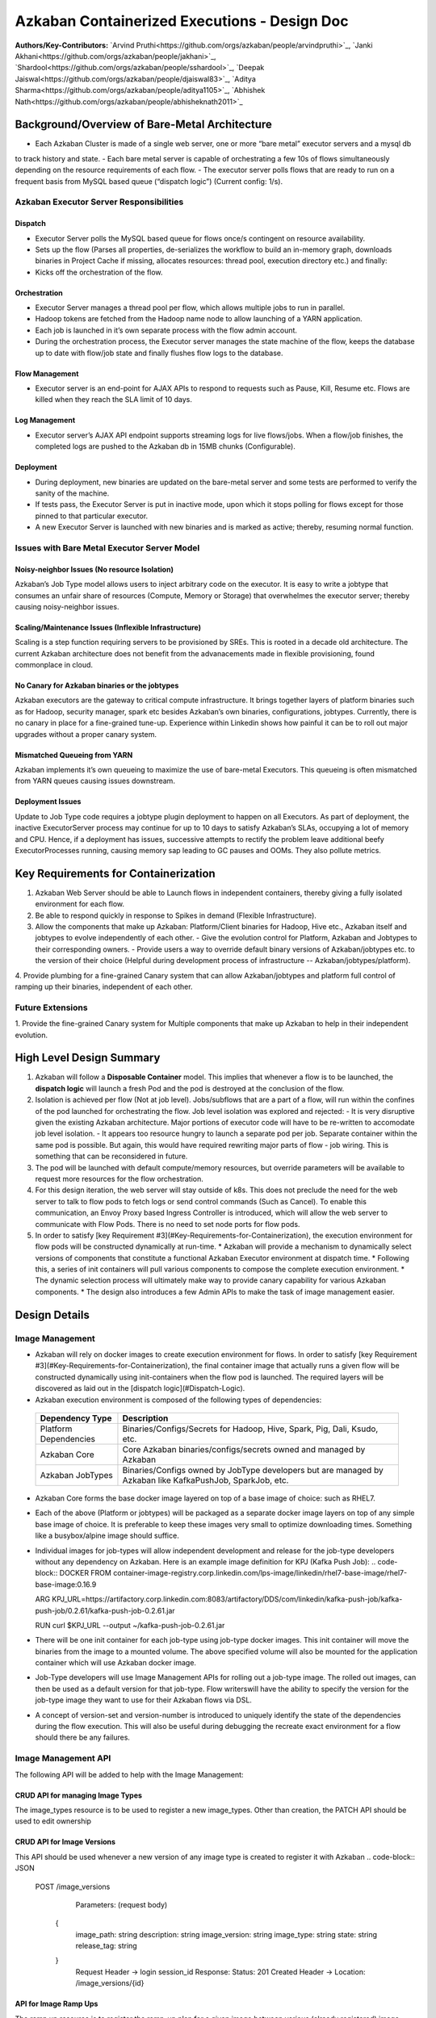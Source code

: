 Azkaban Containerized Executions - Design Doc
=============================================

**Authors/Key-Contributors:**
`Arvind Pruthi<https://github.com/orgs/azkaban/people/arvindpruthi>`_,
`Janki Akhani<https://github.com/orgs/azkaban/people/jakhani>`_,
`Shardool<https://github.com/orgs/azkaban/people/sshardool>`_,
`Deepak Jaiswal<https://github.com/orgs/azkaban/people/djaiswal83>`_,
`Aditya Sharma<https://github.com/orgs/azkaban/people/aditya1105>`_,
`Abhishek Nath<https://github.com/orgs/azkaban/people/abhisheknath2011>`_

Background/Overview of Bare-Metal Architecture
**********************************************

.. image:: figures/azkaban-architecture.png

- Each Azkaban Cluster is made of a single web server, one or more “bare metal” executor servers and a mysql db
to track history and state.
- Each bare metal server is capable of orchestrating a few 10s of flows simultaneously depending on the resource
requirements of each flow.
- The executor server polls flows that are ready to run on a frequent basis from MySQL based queue (“dispatch
logic”) (Current config: 1/s).

Azkaban Executor Server Responsibilities
----------------------------------------

Dispatch
^^^^^^^^
- Executor Server polls the MySQL based queue for flows once/s contingent on resource availability.
- Sets up the flow (Parses all properties, de-serializes the workflow to build an in-memory graph, downloads binaries in Project Cache if missing, allocates resources: thread pool, execution directory etc.) and finally:
- Kicks off the orchestration of the flow.

Orchestration
^^^^^^^^^^^^^
- Executor Server manages a thread pool per flow, which allows multiple jobs to run in parallel.
- Hadoop tokens are fetched from the Hadoop name node to allow launching of a YARN application.
- Each job is launched in it’s own separate process with the flow admin account.
- During the orchestration process, the Executor server manages the state machine of the flow, keeps the database up to date with flow/job state and finally flushes flow logs to the database.

Flow Management
^^^^^^^^^^^^^^^
- Executor server is an end-point for AJAX APIs to respond to requests such as Pause, Kill, Resume etc. Flows are killed when they reach the SLA limit of 10 days.

Log Management
^^^^^^^^^^^^^^
- Executor server’s AJAX API endpoint supports streaming logs for live flows/jobs. When a flow/job finishes, the completed logs are pushed to the Azkaban db in 15MB chunks (Configurable).

Deployment
^^^^^^^^^^
- During deployment, new binaries are updated on the bare-metal server and some tests are performed to verify the sanity of the machine.
- If tests pass, the Executor Server is put in inactive mode, upon which it stops polling for flows except for those pinned to that particular executor.
- A new Executor Server is launched with new binaries and is marked as active; thereby, resuming normal function.

Issues with Bare Metal Executor Server Model
--------------------------------------------

Noisy-neighbor Issues (No resource Isolation)
^^^^^^^^^^^^^^^^^^^^^^^^^^^^^^^^^^^^^^^^^^^^^
Azkaban’s Job Type model allows users to inject arbitrary code on the executor. It is easy to write a jobtype
that consumes an unfair share of resources (Compute, Memory or Storage) that overwhelmes the executor server;
thereby causing noisy-neighbor issues.

Scaling/Maintenance Issues (Inflexible Infrastructure)
^^^^^^^^^^^^^^^^^^^^^^^^^^^^^^^^^^^^^^^^^^^^^^^^^^^^^^
Scaling is a step function requiring servers to be provisioned by SREs. This is rooted in a decade old
architecture. The current Azkaban architecture does not benefit from the advanacements made in flexible
provisioning, found commonplace in cloud.

No Canary for Azkaban binaries or the jobtypes
^^^^^^^^^^^^^^^^^^^^^^^^^^^^^^^^^^^^^^^^^^^^^^
Azkaban executors are the gateway to critical compute infrastructure. It brings together layers of platform
binaries such as for Hadoop, security manager, spark etc besides Azkaban’s own binaries, configurations,
jobtypes. Currently, there is no canary in place for a fine-grained tune-up. Experience within Linkedin shows
how painful it can be to roll out major upgrades without a proper canary system.

Mismatched Queueing from YARN
^^^^^^^^^^^^^^^^^^^^^^^^^^^^^
Azkaban implements it’s own queueing to maximize the use of bare-metal Executors. This queueing is often
mismatched from YARN queues causing issues downstream.

Deployment Issues
^^^^^^^^^^^^^^^^^
Update to Job Type code requires a jobtype plugin deployment to happen on all Executors.
As part of deployment, the inactive ExecutorServer process may continue for up to 10 days to satisfy Azkaban’s
SLAs, occupying a lot of memory and CPU. Hence, if a deployment has issues, successive attempts to rectify the
problem leave additional beefy ExecutorProcesses running, causing memory sap leading to GC pauses and OOMs.
They also pollute metrics.

Key Requirements for Containerization
*************************************
1. Azkaban Web Server should be able to Launch flows in independent containers, thereby giving a fully isolated environment for each flow.
2. Be able to respond quickly in response to Spikes in demand (Flexible Infrastructure).
3. Allow the components that make up Azkaban: Platform/Client binaries for Hadoop, Hive etc., Azkaban itself and jobtypes to evolve independently of each other.
   - Give the evolution control for Platform, Azkaban and Jobtypes to their corresponding owners.
   - Provide users a way to override default binary versions of Azkaban/jobtypes etc. to the version of their choice (Helpful during development process of infrastructure -- Azkaban/jobtypes/platform).
4. Provide plumbing for a fine-grained Canary system that can allow Azkaban/jobtypes and platform full
control of ramping up their binaries, independent of each other.

Future Extensions
-----------------
1. Provide the fine-grained Canary system for Multiple components that make up Azkaban to help in their
independent evolution.

High Level Design Summary
*************************

.. image:: figures/containerized-high-level-arch.png

1. Azkaban will follow a **Disposable Container** model. This implies that whenever a flow is to be launched, the **dispatch logic** will launch a fresh Pod and the pod is destroyed at the conclusion of the flow.
2. Isolation is achieved per flow (Not at job level). Jobs/subflows that are a part of a flow, will run within the confines of the pod launched for orchestrating the flow. Job level isolation was explored and rejected:
   - It is very disruptive given the existing Azkaban architecture. Major portions of executor code will have to be re-written to accomodate job level isolation.
   - It appears too resource hungry to launch a separate pod per job. Separate container within the same pod is possible. But again, this would have required rewriting major parts of flow - job wiring. This is something that can be reconsidered in future.
3. The pod will be launched with default compute/memory resources, but override parameters will be available to request more resources for the flow orchestration.
4. For this design iteration, the web server will stay outside of k8s. This does not preclude the need for the web server to talk to flow pods to fetch logs or send control commands (Such as Cancel). To enable this communication, an Envoy Proxy based Ingress Controller is introduced, which will allow the web server to communicate with Flow Pods. There is no need to set node ports for flow pods.
5. In order to satisfy [key Requirement #3](#Key-Requirements-for-Containerization), the execution environment for flow pods will be constructed dynamically at run-time.
   * Azkaban will provide a mechanism to dynamically select versions of components that constitute a functional Azkaban Executor environment at dispatch time.
   * Following this, a series of init containers will pull various components to compose the complete execution environment.
   * The dynamic selection process will ultimately make way to provide canary capability for various Azkaban components.
   * The design also introduces a few Admin APIs to make the task of image management easier.

Design Details
**************

Image Management
----------------
- Azkaban will rely on docker images to create execution environment for flows. In order to satisfy [key Requirement #3](#Key-Requirements-for-Containerization), the final container image that actually runs a given flow will be constructed dynamically using init-containers when the flow pod is launched. The required layers will be discovered as laid out in the [dispatch logic](#Dispatch-Logic).
- Azkaban execution environment is composed of the following types of dependencies:
 +-----------------------+--------------------------------------------------------------------------+
 |    Dependency Type    |                          Description                                     |
 +=======================+==========================================================================+
 | Platform Dependencies | Binaries/Configs/Secrets for Hadoop, Hive, Spark, Pig, Dali, Ksudo, etc. |
 +-----------------------+--------------------------------------------------------------------------+
 | Azkaban Core          | Core Azkaban binaries/configs/secrets owned and managed by Azkaban       |
 +-----------------------+--------------------------------------------------------------------------+
 | Azkaban JobTypes      | Binaries/Configs owned by JobType developers but are managed by Azkaban  |
 |                       | like KafkaPushJob, SparkJob, etc.                                        |
 +-----------------------+--------------------------------------------------------------------------+

* Azkaban Core forms the base docker image layered on top of a base image of choice: such as RHEL7.
* Each of the above (Platform or jobtypes) will be packaged as a separate docker image layers on top of any simple
  base image of choice. It is preferable to keep these images very small to optimize downloading times. Something like
  a busybox/alpine image should suffice.
* Individual images for job-types will allow independent development and release for the job-type developers without
  any dependency on Azkaban. Here is an example image definition for KPJ (Kafka Push Job):
  .. code-block:: DOCKER
  FROM container-image-registry.corp.linkedin.com/lps-image/linkedin/rhel7-base-image/rhel7-base-image:0.16.9

  ARG KPJ_URL=https://artifactory.corp.linkedin.com:8083/artifactory/DDS/com/linkedin/kafka-push-job/kafka-push-job/0.2.61/kafka-push-job-0.2.61.jar

  RUN curl $KPJ_URL --output ~/kafka-push-job-0.2.61.jar

* There will be one init container for each job-type using job-type docker images. This init container will move the
  binaries from the image to a mounted volume. The above specified volume will also be mounted for the application
  container which will use Azkaban docker image.
* Job-Type developers will use Image Management APIs for rolling out a job-type image. The rolled out images, can
  then be used as a default version for that job-type. Flow writerswill have the ability to specify the version
  for the job-type image they want to use for their Azkaban flows via DSL.
* A concept of version-set and version-number is introduced to uniquely identify the state of the dependencies
  during the flow execution. This will also be useful during debugging the recreate exact environment for a flow should
  there be any failures.

Image Management API
--------------------
The following API will be added to help with the Image Management:

CRUD API for managing Image Types
^^^^^^^^^^^^^^^^^^^^^^^^^^^^^^^^^
The image_types resource is to be used to register a new image_types. Other than creation, the PATCH API should
be used to edit ownership

.. code-block:: REST
  POST /image_types

     Parameters:
     (request body)
     {
        type: string
        description: string
        owners: [
           {
            owner: string
            role: string (default: ADMIN)
            }
        ]
     }

     Response:
     Status: 201 Created
     Header -> Location: /image_types/{id}

CRUD API for Image Versions
^^^^^^^^^^^^^^^^^^^^^^^^^^^
This API should be used whenever a new version of any image type is created to register it with Azkaban
.. code-block:: JSON
  POST /image_versions

     Parameters:
     (request body)
    {
        image_path: string
        description: string
        image_version: string
        image_type: string
        state: string
        release_tag: string
    }
     Request Header -> login session_id
     Response:
     Status: 201 Created
     Header -> Location: /image_versions/{id}

API for Image Ramp Ups
^^^^^^^^^^^^^^^^^^^^^^
The ramp up resource is to register the ramp-up plan for a given image between various (already registered) image
versions of the same image_type. The total percentapge of all image_version combined in the ramp-up resource should
add to 100. A new post invalidates previously existing ramp-up plans for the same image_type. Only the most recent
one is considered active.
.. code-block:: JSON
  POST /image_rampup/{image_type}
     Parameters:
     (request body)
     Format: Json Array
    [{
        image_version: string
        rampup_percentage: int
    }]
     Request Header -> login session_id
     Response:
     Creates ramp up records
     Status: 201 created

At dispatch time, a graph walk will be performed to find out all the job types that
the flow intends to execute. Their "default" version will be picked from the database
table. Users can override the default version through runtime properties. The version
maps to the specific Image. Details are described in the [Dispatch Logic Section](#dispatch-logic).

Dispatch Logic
--------------

1. Whenever a flow is ready to run (By schedule, by data triggers or manually through UI/API call),
the AZ Web Server will mark the flow with the state: ``READY`` and insert the flow in the queue
(**execution_flows** table).

2. The **QueueProcessor** class will pick up executions based on priority and submit_time and set the state as
``DISPATCHING`` for the picked flows. A rate-limiter is introduced here so the Kubernetes namespace does not
get overwhelmed with the rate of creating containers. Finally, each of the picked flows are then submitted for
**dispatch**. The dispatch logic:

    * Will require a pre-configured Kubeconfig file to organize the information about clusters, users, namespaces
    and authentication mechanism. Kubeconfig file for Azkaban-web-server will contain the path for the certificate
    which will be used to authenticate with Kubernetes. Azkaban web server needs
    permission to create pods in a namespace dedicated for containerization on each Kubernetes cluster.

    * A graph walk on the flow is performed to determine which jobtypes are needed for the execution environment.
    **image_ramp_up** and the **image_versions** tables are used to identify which image versions should be
    used for Azkaban, platform and the corresponding job types.

    * The needed versions Config are put together in alphabetical order in a JSON file and it constitutes the
    **Version-Set** that is used to create the execution environment. The Version Set constitutes all details
    required to reconstruct the execution environment if a repeat execution is required. If the version set
    is not already existing in tables, is added to **version_set** table.

      * The version_set is a very useful concept. With the proposed changes, Azkaban will become a very dynamic
      environment where the list of binaries used to launch a flow will become very dynamic (Some combination of
      Platform binaries, Azkaban binaries or job type binaries are always ramping up). In such an environment,
      in order to debug flows it may become important to reproduce the same set of binaries, which were used to
      launch the flow. The version_set number provides a single version string that represents the list of
      binaries with their corresponding version numbers to launch the flow. Hence, reproducible!

    * Finally, a YAML file is constructed on the fly for all parameters necessary to create the execution
    environment for the pod. This YAML is then used to launch the Pod in the kubernetes namespace.

Kubernetes Secrets
------------------
Kubernetes secret will be used to package:

   * Credentials to access mysql database for flow/job status updates.
   * Azkaban Executor Server Certificate that will be used to fetch Hadoop Tokens before launching jobs on Yarn.
   * Azkaban Executor Kafka Event Certificate (Different cert) with ACLs to send events to the Kafka topic.
   * Azkaban Executor Kafka Logging Certificate with ACLs to dispatch logs from the running container to Kafka.

Init Containers
---------------
[Init containers](https://kubernetes.io/docs/concepts/workloads/pods/init-containers/) is a Kubernetes concept.
The role of init containers is to put together everything necessary to launch a fully functional flow container.

.. image:: figures/init-container-images.png

1. Kubernetes will run the init containers in a sequence before the control is given to the application container
as shown in the picture.

2. Each Jobtype that is included in the flow will correspond to an init container that gets
initiated. This init conatainer will take the layer for the jobtype binary and add it to the volume
for the application container.

Flow Container
--------------

1. A new class: "FlowContainer" will be created by refactoring code from the FlowRunnerManager. The purpose of this
class is to provide the anchor that initiates the flow orchestration as well as respond to control/health check
commands.

2. The FlowContainer class is a simplified version of FlowRunnerManager with certain assumptions:
   * This class will handle a single flow. Hence, the threading model can be simplified.
   * There is no need to host polling logic as k8s based dispatch is done on the web server.
   * Polling logic to fetch flows or logic around status tracking of multiple flows is not needed.
   * There is no need to clean up execution directory or cache as the pod will be destroyed after the flow finishes.
   * The above mentioned simplifications will have the effect of reducing the tech debt in flow orchestration.

2. The web server needs to talk to the Kubernetes pods as the executor server hosts an AJAX API
endpoint for various control operations such as Cancel, Pause, Resume, FetchLogs etc. For the web server
to continue using this API endpoint, we need to enable communication between the Webserver (Which is outside
the k8s cluster) and the flow container pods. For this reason, we plan to use the
[Ambassador Ingress Controller](https://www.getambassador.io/docs/latest/topics/running/ingress-controller/)
between the Web Server and the Flow Container Pods. More regarding the ingress controller [here](#ingress-controller).

3. In the long-run, we do plan to bring in web server into Kubernetes as well, thereby eliminating the
Ingress Controller. For the short-term, we will continue to live with the added complexity.

4. At Linkedin our internal analysis shows that APIs beyond Cancel, FetchLogs and Ping are rarely used. For
the sake of simplicity, we are also contemplating how to eliminate the API endpoint on flow container completely,
in future.

5. For now, the Flow/Log Mgmt AJAX endpoints will continue to be supported. But we plan to disable
all APIs other than: Cancel, FetchLog, FlowStatus & Ping (Full list of APIs). This will help us
keep the possibility of eliminating rest of the APIs alive in the medium/long term.

6. During flow execution, flow and job life cycle events may need to be sent to Kafka through the
Event Reporter pluginas well as job/flow status updates may need to be made in Mysql db.
For sending events to Kafka, azkaban-exec-server’s cert issued by a valid certificate authority will be used
to authenticate flow containers. This and MySQL credentials will be pulled from Kubernetes secret.

Ingress Controller
------------------

1. As mentioned in the [Flow Container Section](#flow-container), we will be utilizing the
[Ambassador Ingress Controller](https://www.getambassador.io/docs/latest/topics/running/ingress-controller/) as
a reverse proxy.

2. The ingress controller will provide necessary routing between web server and the flow pods running on
kubernetes infrastructure. A key aspect of this architecture is that the routes between web server and flow pods
need to be updated dynamically at flow dispatch time and right after a flow finishes. The Ambassador Ingress
Controller enables this by providing APIs that are key to dynamically updating these routes. This is realized
through [annotations](https://kubernetes.io/docs/concepts/overview/working-with-objects/annotations/).

Logging in Executor
-------------------
The AJAX API endpoint (FetchLog) will continue to be the means for the Azkaban UI to pull logs for the
flows/jobs in progress. When a flow finishes, the logs will be copied to a well-defined directory structure
in HDFS. This is different & better from today. Currently, the logs are split in chunks and copied to the
Mysql db, which is a serious anti-pattern.

How does the proposal solve Issues with Bare Metal Model?
*********************************************************
1. Full Resource Isolation - 1 DAG per container.
2. Allows linear scaling both up and down based on demand.
3. Deployments need not impact running containers. Ramp-up for new binaries can be developed in a fine-grained way;
no step function involved.
4. Once Azkaban/job binaries make it to HDFS, they don’t need to make a second round.

**Bonus benefits...**
1. A lot of Executor Server related tech-debt disappears: in-memory state in executor servers, onsite overhead in
managing server health, executor deployment issues etc.
2. Deployment of ExecutorServer becomes straightforward: Push new docker image to the image-registry and call the API
to register the new image and a subsequent ramp-up.
3. Deployment takes more than a week on bare metal, it could be much less with containerization as executor servers
take most of the time in deployment.
4. Flow executions can be made resumable-on-crash.

Open Items
**********
1. Over-ride param for flows to specify a particular image version
2. Over-ride param for version set
3. Over-ride param for requesting CPU/Mem resources for flow containers
4. Thoughts on debugging etc.
5. Mechanism for configs

